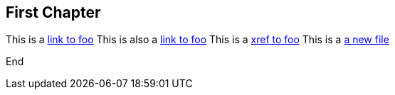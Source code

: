 == First Chapter

This is a link:foo.asciidoc[link to foo]
This is also a <<foo.asciidoc#,link to foo>>
This is a xref:foo#[xref to foo]
This is a link:anewfile#[a new file]

End
